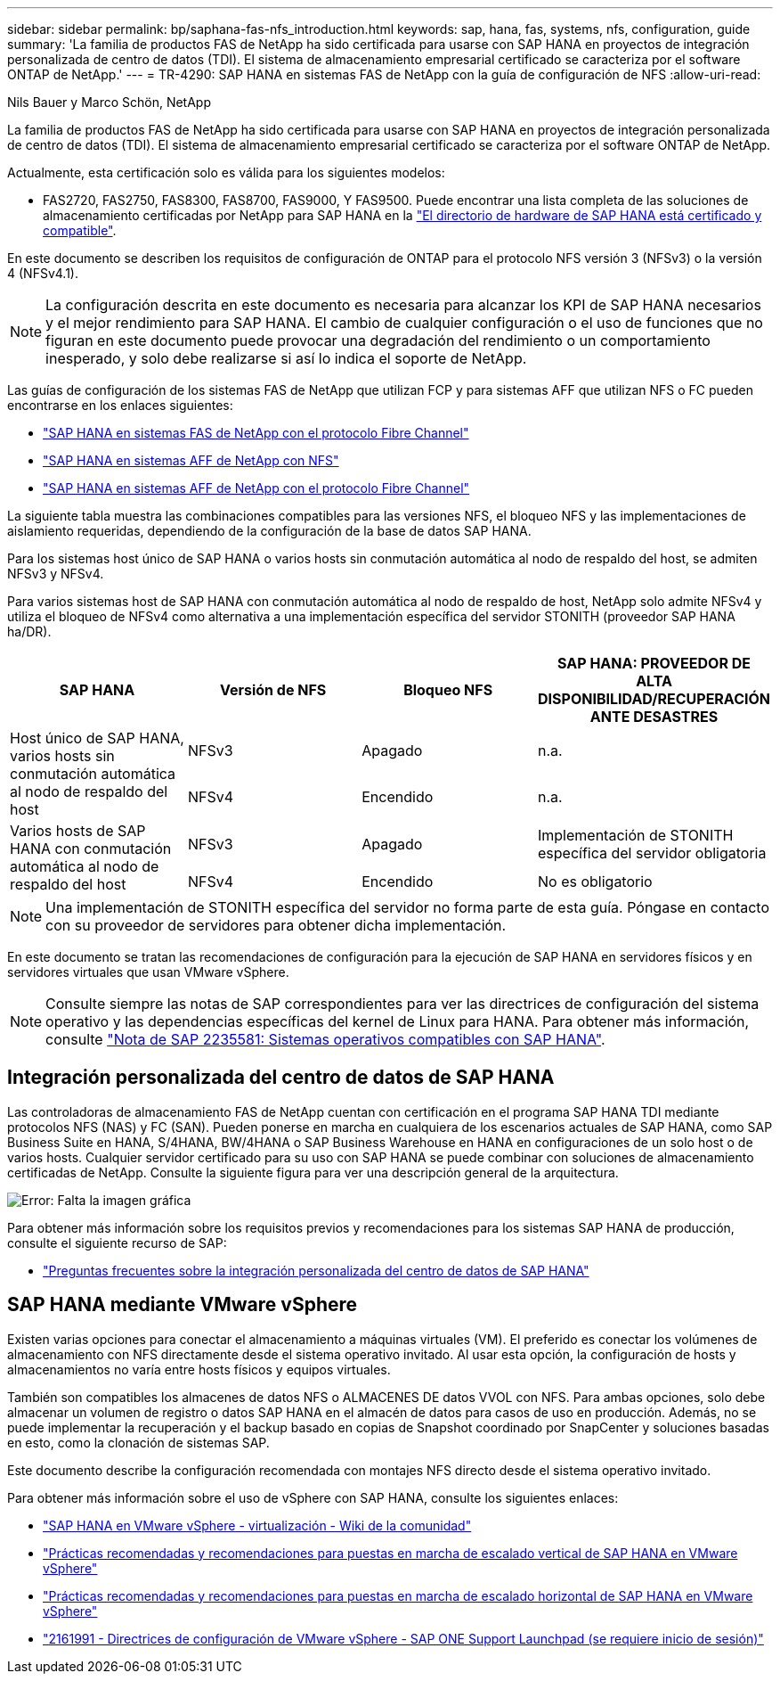 ---
sidebar: sidebar 
permalink: bp/saphana-fas-nfs_introduction.html 
keywords: sap, hana, fas, systems, nfs, configuration, guide 
summary: 'La familia de productos FAS de NetApp ha sido certificada para usarse con SAP HANA en proyectos de integración personalizada de centro de datos (TDI). El sistema de almacenamiento empresarial certificado se caracteriza por el software ONTAP de NetApp.' 
---
= TR-4290: SAP HANA en sistemas FAS de NetApp con la guía de configuración de NFS
:allow-uri-read: 


Nils Bauer y Marco Schön, NetApp

La familia de productos FAS de NetApp ha sido certificada para usarse con SAP HANA en proyectos de integración personalizada de centro de datos (TDI). El sistema de almacenamiento empresarial certificado se caracteriza por el software ONTAP de NetApp.

Actualmente, esta certificación solo es válida para los siguientes modelos:

* FAS2720, FAS2750, FAS8300, FAS8700, FAS9000, Y FAS9500. Puede encontrar una lista completa de las soluciones de almacenamiento certificadas por NetApp para SAP HANA en la https://www.sap.com/dmc/exp/2014-09-02-hana-hardware/enEN/#/solutions?filters=v:deCertified;ve:13["El directorio de hardware de SAP HANA está certificado y compatible"^].


En este documento se describen los requisitos de configuración de ONTAP para el protocolo NFS versión 3 (NFSv3) o la versión 4 (NFSv4.1).


NOTE: La configuración descrita en este documento es necesaria para alcanzar los KPI de SAP HANA necesarios y el mejor rendimiento para SAP HANA. El cambio de cualquier configuración o el uso de funciones que no figuran en este documento puede provocar una degradación del rendimiento o un comportamiento inesperado, y solo debe realizarse si así lo indica el soporte de NetApp.

Las guías de configuración de los sistemas FAS de NetApp que utilizan FCP y para sistemas AFF que utilizan NFS o FC pueden encontrarse en los enlaces siguientes:

* https://docs.netapp.com/us-en/netapp-solutions-sap/bp/saphana_fas_fc_introduction.html["SAP HANA en sistemas FAS de NetApp con el protocolo Fibre Channel"^]
* https://docs.netapp.com/us-en/netapp-solutions-sap/bp/saphana_aff_nfs_introduction.html["SAP HANA en sistemas AFF de NetApp con NFS"^]
* https://docs.netapp.com/us-en/netapp-solutions-sap/bp/saphana_aff_fc_introduction.html["SAP HANA en sistemas AFF de NetApp con el protocolo Fibre Channel"^]


La siguiente tabla muestra las combinaciones compatibles para las versiones NFS, el bloqueo NFS y las implementaciones de aislamiento requeridas, dependiendo de la configuración de la base de datos SAP HANA.

Para los sistemas host único de SAP HANA o varios hosts sin conmutación automática al nodo de respaldo del host, se admiten NFSv3 y NFSv4.

Para varios sistemas host de SAP HANA con conmutación automática al nodo de respaldo de host, NetApp solo admite NFSv4 y utiliza el bloqueo de NFSv4 como alternativa a una implementación específica del servidor STONITH (proveedor SAP HANA ha/DR).

|===
| SAP HANA | Versión de NFS | Bloqueo NFS | SAP HANA: PROVEEDOR DE ALTA DISPONIBILIDAD/RECUPERACIÓN ANTE DESASTRES 


.2+| Host único de SAP HANA, varios hosts sin conmutación automática al nodo de respaldo del host | NFSv3 | Apagado | n.a. 


| NFSv4 | Encendido | n.a. 


.2+| Varios hosts de SAP HANA con conmutación automática al nodo de respaldo del host | NFSv3 | Apagado | Implementación de STONITH específica del servidor obligatoria 


| NFSv4 | Encendido | No es obligatorio 
|===

NOTE: Una implementación de STONITH específica del servidor no forma parte de esta guía. Póngase en contacto con su proveedor de servidores para obtener dicha implementación.

En este documento se tratan las recomendaciones de configuración para la ejecución de SAP HANA en servidores físicos y en servidores virtuales que usan VMware vSphere.


NOTE: Consulte siempre las notas de SAP correspondientes para ver las directrices de configuración del sistema operativo y las dependencias específicas del kernel de Linux para HANA. Para obtener más información, consulte https://launchpad.support.sap.com/["Nota de SAP 2235581: Sistemas operativos compatibles con SAP HANA"^].



== Integración personalizada del centro de datos de SAP HANA

Las controladoras de almacenamiento FAS de NetApp cuentan con certificación en el programa SAP HANA TDI mediante protocolos NFS (NAS) y FC (SAN). Pueden ponerse en marcha en cualquiera de los escenarios actuales de SAP HANA, como SAP Business Suite en HANA, S/4HANA, BW/4HANA o SAP Business Warehouse en HANA en configuraciones de un solo host o de varios hosts. Cualquier servidor certificado para su uso con SAP HANA se puede combinar con soluciones de almacenamiento certificadas de NetApp. Consulte la siguiente figura para ver una descripción general de la arquitectura.

image:saphana-fas-nfs_image1.png["Error: Falta la imagen gráfica"]

Para obtener más información sobre los requisitos previos y recomendaciones para los sistemas SAP HANA de producción, consulte el siguiente recurso de SAP:

* http://go.sap.com/documents/2016/05/e8705aae-717c-0010-82c7-eda71af511fa.html["Preguntas frecuentes sobre la integración personalizada del centro de datos de SAP HANA"^]




== SAP HANA mediante VMware vSphere

Existen varias opciones para conectar el almacenamiento a máquinas virtuales (VM). El preferido es conectar los volúmenes de almacenamiento con NFS directamente desde el sistema operativo invitado. Al usar esta opción, la configuración de hosts y almacenamientos no varía entre hosts físicos y equipos virtuales.

También son compatibles los almacenes de datos NFS o ALMACENES DE datos VVOL con NFS. Para ambas opciones, solo debe almacenar un volumen de registro o datos SAP HANA en el almacén de datos para casos de uso en producción. Además, no se puede implementar la recuperación y el backup basado en copias de Snapshot coordinado por SnapCenter y soluciones basadas en esto, como la clonación de sistemas SAP.

Este documento describe la configuración recomendada con montajes NFS directo desde el sistema operativo invitado.

Para obtener más información sobre el uso de vSphere con SAP HANA, consulte los siguientes enlaces:

* https://wiki.scn.sap.com/wiki/display/VIRTUALIZATION/SAP+HANA+on+VMware+vSphere["SAP HANA en VMware vSphere - virtualización - Wiki de la comunidad"^]
* http://www.vmware.com/files/pdf/SAP_HANA_on_vmware_vSphere_best_practices_guide.pdf["Prácticas recomendadas y recomendaciones para puestas en marcha de escalado vertical de SAP HANA en VMware vSphere"^]
* http://www.vmware.com/files/pdf/sap-hana-scale-out-deployments-on-vsphere.pdf["Prácticas recomendadas y recomendaciones para puestas en marcha de escalado horizontal de SAP HANA en VMware vSphere"^]
* https://launchpad.support.sap.com/["2161991 - Directrices de configuración de VMware vSphere - SAP ONE Support Launchpad (se requiere inicio de sesión)"^]

